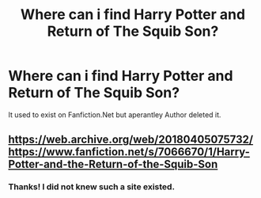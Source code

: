 #+TITLE: Where can i find Harry Potter and Return of The Squib Son?

* Where can i find Harry Potter and Return of The Squib Son?
:PROPERTIES:
:Score: 1
:DateUnix: 1605733518.0
:DateShort: 2020-Nov-19
:FlairText: Request
:END:
It used to exist on Fanfiction.Net but aperantley Author deleted it.


** [[https://web.archive.org/web/20180405075732/https://www.fanfiction.net/s/7066670/1/Harry-Potter-and-the-Return-of-the-Squib-Son]]
:PROPERTIES:
:Author: geordie-rob
:Score: 1
:DateUnix: 1605734622.0
:DateShort: 2020-Nov-19
:END:

*** Thanks! I did not knew such a site existed.
:PROPERTIES:
:Score: 1
:DateUnix: 1605734793.0
:DateShort: 2020-Nov-19
:END:
